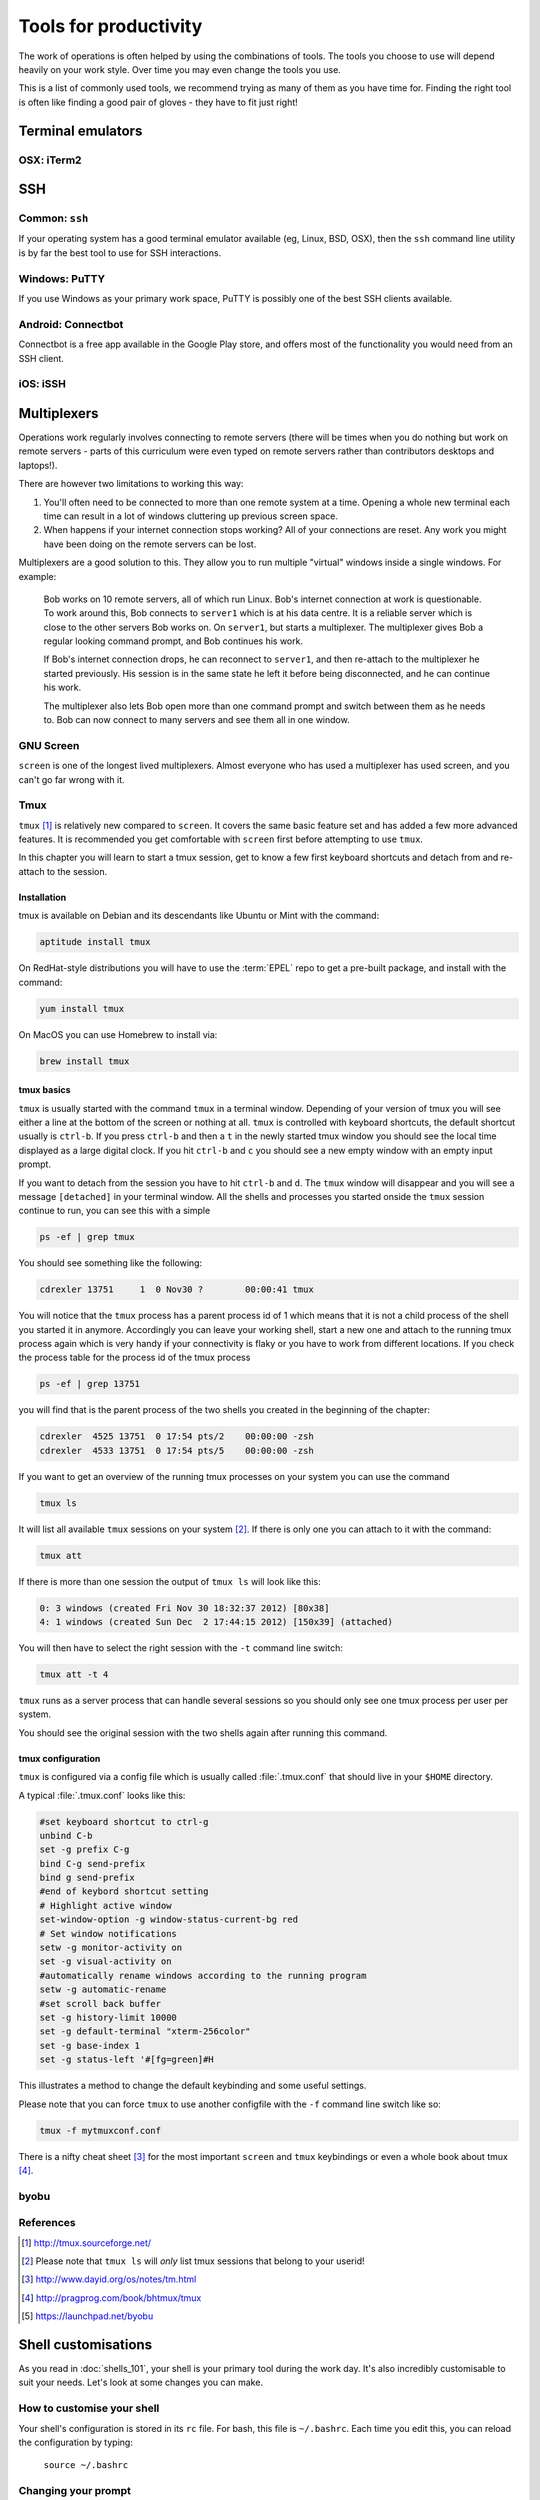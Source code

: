 Tools for productivity
**********************

The work of operations is often helped by using the combinations of tools.
The tools you choose to use will depend heavily on your work style. Over time
you may even change the tools you use.

This is a list of commonly used tools, we recommend trying as many of them as
you have time for. Finding the right tool is often like finding a good pair of
gloves - they have to fit just right!


Terminal emulators
==================

OSX: iTerm2
-----------


SSH
===

Common: ``ssh``
---------------
If your operating system has a good terminal emulator available (eg, Linux, BSD,
OSX), then the ``ssh`` command line utility is by far the best tool to use for
SSH interactions.

Windows: PuTTY
--------------
If you use Windows as your primary work space, PuTTY is possibly one of the best
SSH clients available.

Android: Connectbot
-------------------
Connectbot is a free app available in the Google Play store, and offers most of
the functionality you would need from an SSH client.

iOS: iSSH
---------


Multiplexers
============
Operations work regularly involves connecting to remote servers (there will be
times when you do nothing but work on remote servers - parts of this curriculum
were even typed on remote servers rather than contributors desktops and
laptops!).

There are however two limitations to working this way:

#. You'll often need to be connected to more than one remote system at a time.
   Opening a whole new terminal each time can result in a lot of windows cluttering
   up previous screen space.
#. When happens if your internet connection stops working? All of your
   connections are reset. Any work you might have been doing on the remote servers
   can be lost.

Multiplexers are a good solution to this.
They allow you to run multiple "virtual" windows inside a single windows.
For example:

.. epigraph::
   Bob works on 10 remote servers, all of which run Linux.
   Bob's internet connection at work is questionable.
   To work around this, Bob connects to ``server1`` which is at his data centre.
   It is a reliable server which is close to the other servers Bob works on.
   On ``server1``, but starts a multiplexer. The multiplexer gives Bob a regular
   looking command prompt, and Bob continues his work.
   
   If Bob's internet connection drops, he can reconnect to ``server1``, and then
   re-attach to the multiplexer he started previously. His session is in the
   same state he left it before being disconnected, and he can continue his
   work.

   The multiplexer also lets Bob open more than one command prompt and switch
   between them as he needs to. Bob can now connect to many servers and see them
   all in one window.

.. _gnu-screen:

GNU Screen
----------
``screen`` is one of the longest lived multiplexers. Almost everyone who has
used a multiplexer has used screen, and you can't go far wrong with it.

.. todo::
   Explain how to use ``screen``

.. _tmux:

Tmux
----
``tmux`` [#]_  is relatively new compared to
``screen``. It covers the same basic feature set and has added a few
more advanced features. It is recommended you get comfortable with
``screen`` first before attempting to use ``tmux``.

In this chapter you will learn to start a tmux session, get to know a
few first keyboard shortcuts and detach from and re-attach to the
session.

Installation
~~~~~~~~~~~~
tmux is available on Debian and its descendants like Ubuntu or Mint
with the command:

.. code-block:: bash

  aptitude install tmux

On RedHat-style distributions you will have to use the :term:`EPEL` repo to
get a pre-built package, and install with the command:

.. code-block:: bash

  yum install tmux

On MacOS you can use Homebrew to install via:

.. code-block:: bash

  brew install tmux

tmux basics
~~~~~~~~~~~
``tmux`` is usually started with the command ``tmux`` in a
terminal window. Depending of your version of tmux you will see either
a line at the bottom of the screen or nothing at all. ``tmux`` is
controlled with keyboard shortcuts, the default shortcut usually is
``ctrl-b``. If you press ``ctrl-b`` and then a ``t`` in the newly
started tmux window you should see the local time displayed as a large
digital clock. If you hit ``ctrl-b`` and ``c`` you should see a new
empty window with an empty input prompt.

If you want to detach from the session you have to hit ``ctrl-b`` and
``d``. The ``tmux`` window will disappear and you will see a message
``[detached]`` in your terminal window. All the shells and processes
you started onside the ``tmux`` session continue to run, you can see
this with a simple

.. code-block:: bash

  ps -ef | grep tmux

You should see something like the following:

.. code-block:: bash

  cdrexler 13751     1  0 Nov30 ?        00:00:41 tmux

You will notice that the ``tmux`` process has a parent process id of 1
which means that it is not a child process of the shell you started it
in anymore. Accordingly you can leave your working shell, start a new
one and attach to the running tmux process again which is very handy
if your connectivity is flaky or you have to work from different
locations. If you check the process table for the process id of the
tmux process

.. code-block:: bash

  ps -ef | grep 13751

you will find that is the parent process of the two shells you created
in the beginning of the chapter:

.. code-block:: bash

   cdrexler  4525 13751  0 17:54 pts/2    00:00:00 -zsh
   cdrexler  4533 13751  0 17:54 pts/5    00:00:00 -zsh

If you want to get an overview of the running tmux processes on your
system you can use the command

.. code-block:: bash

  tmux ls

It will list all available ``tmux`` sessions on your system [#]_. If there
is only one you can attach to it with the command:

.. code-block:: bash

  tmux att

If there is more than one session the output of ``tmux ls`` will look like this:

.. code-block:: bash

   0: 3 windows (created Fri Nov 30 18:32:37 2012) [80x38]
   4: 1 windows (created Sun Dec  2 17:44:15 2012) [150x39] (attached) 

You will then have to select the right session with the ``-t`` command line switch:

.. code-block:: bash

  tmux att -t 4

``tmux`` runs as a server process that can handle several sessions so
you should only see one tmux process per user per system.

You should see the original session with the two shells again after
running this command.

tmux configuration 
~~~~~~~~~~~~~~~~~~~
``tmux`` is configured via a
config file which is usually called :file:`.tmux.conf` that should live in
your ``$HOME`` directory.

A typical :file:`.tmux.conf` looks like this:

.. code-block:: ini

   #set keyboard shortcut to ctrl-g
   unbind C-b
   set -g prefix C-g
   bind C-g send-prefix
   bind g send-prefix
   #end of keybord shortcut setting
   # Highlight active window
   set-window-option -g window-status-current-bg red
   # Set window notifications
   setw -g monitor-activity on
   set -g visual-activity on
   #automatically rename windows according to the running program
   setw -g automatic-rename
   #set scroll back buffer
   set -g history-limit 10000
   set -g default-terminal "xterm-256color"
   set -g base-index 1
   set -g status-left '#[fg=green]#H

This illustrates a method to change the default keybinding and some
useful settings.

Please note that you can force ``tmux`` to use another configfile with
the ``-f`` command line switch like so:

.. code-block:: bash

  tmux -f mytmuxconf.conf

There is a nifty cheat sheet [#]_ for the most important
``screen`` and ``tmux`` keybindings or even a whole book about tmux [#]_.



byobu
-----
.. todo::

   - describe advantages of meta-multiplexers like ``byobu`` [#]_ that can use different backends.
   - describe scrollback and copy and paste

References
----------
.. [#] http://tmux.sourceforge.net/
.. [#] Please note that ``tmux ls`` will *only* list tmux sessions that belong to your userid!
.. [#] http://www.dayid.org/os/notes/tm.html
.. [#] http://pragprog.com/book/bhtmux/tmux
.. [#] https://launchpad.net/byobu


Shell customisations
====================

As you read in :doc:`shells_101`, your shell is your primary tool during the
work day. It's also incredibly customisable to suit your needs. Let's look at
some changes you can make.

How to customise your shell
---------------------------

Your shell's configuration is stored in its ``rc`` file. For bash, this file is
``~/.bashrc``. Each time you edit this, you can reload the configuration by
typing:

.. epigraph::
   ``source ~/.bashrc``

Changing your prompt
--------------------

Your default prompt probably looks something like this:

.. epigraph::
   ``bash-3.2$``

That's pretty plain and doesn't tell you much. In fact, all it does tell you is
that you're using Bash version 3.2, and that you are not the root user (the
``$`` at the end signifies a regular user, whereas if you were root, you would
see a ``#`` instead).

Let's change this up a little. Edit your ``~/.bashrc`` file, and add this line
to the end:

.. epigraph::
   ``PS1="\u@\h \w> "``

Save, quit, and then reload your ``.bashrc`` file. Your prompt should change to
something like this:

.. epigraph::
   ``avleen@laptop ~>``

Much better! Now your know your username, the name of the machine you're on (in
this case "``laptop``"), and the directory you're in ("``~``" is your home
directory).

The ``PS1`` variable has a lot of different options you can use to customise it
further.


Mosh
====


Ticketing systems
=================


Note-taking
===========

Wiki
----

EverNote
--------

OneNote
-------
